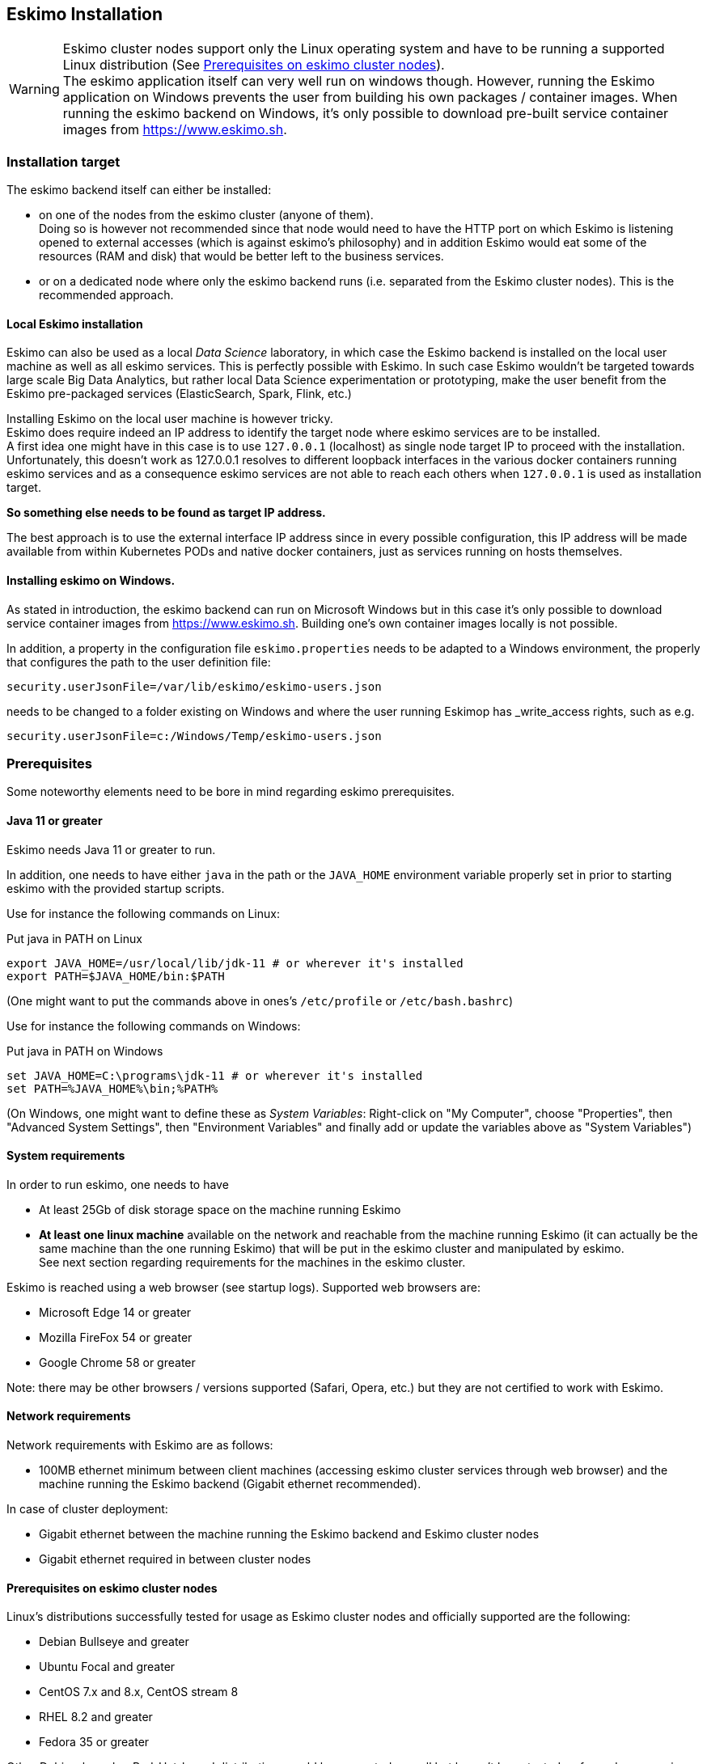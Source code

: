 
[[chap-installation]]
== Eskimo Installation

WARNING: Eskimo cluster nodes support only the Linux operating system and have to be running a supported Linux
distribution (See <<eskimo_nodes_prerequisites>>). +
The eskimo application itself can very well run on windows though. However, running the Eskimo application on Windows
prevents the user from building his own packages / container images. When running the eskimo backend on Windows, it's
only possible to download pre-built service container images from https://www.eskimo.sh.


=== Installation target

The eskimo backend itself can either be installed:

* on one of the nodes from the eskimo cluster (anyone of them). +
Doing so is however not recommended since that node would need to have the HTTP port on which Eskimo is listening opened
to external accesses (which is against eskimo's philosophy) and in addition Eskimo would eat some of the resources (RAM
and disk) that would be better left to the business services.
* or on a dedicated node where only the eskimo backend runs (i.e. separated from the Eskimo cluster nodes). This is the
recommended approach.

==== Local Eskimo installation

Eskimo can also be used as a local _Data Science_ laboratory, in which case the Eskimo backend is installed on the local
user machine as well as all eskimo services. This is perfectly possible with Eskimo.
In such case Eskimo wouldn't be targeted towards large scale Big Data Analytics, but rather local Data Science
experimentation or prototyping, make the user benefit from the Eskimo pre-packaged services (ElasticSearch, Spark, Flink,
etc.)

Installing Eskimo on the local user machine is however tricky. +
Eskimo does require indeed an IP address to identify the target node where eskimo services are to be installed. +
A first idea one might have in this case is to use `127.0.0.1` (localhost) as single node target IP to proceed with
the installation. Unfortunately, this doesn't work as 127.0.0.1 resolves to different loopback interfaces in the
various docker containers running eskimo services and as a consequence eskimo services are not able to reach each
others when `127.0.0.1` is used as installation target.

*So something else needs to be found as target IP address.*

The best approach is to use the external interface IP address since in every possible configuration, this IP address
will be made available from within Kubernetes PODs and native docker containers, just as services running on
hosts themselves.

==== Installing eskimo on Windows.

As stated in introduction, the eskimo backend can run on Microsoft Windows but in this case it's only possible to
download service container images from https://www.eskimo.sh. Building one's own container images locally is not
possible.

In addition, a property in the configuration file `eskimo.properties` needs to be adapted to a Windows environment,
the properly that configures the path to the user definition file:

`security.userJsonFile=/var/lib/eskimo/eskimo-users.json`

needs to be changed to a folder existing on Windows and where the user running Eskimop has _write_access rights, such
as e.g.

`security.userJsonFile=c:/Windows/Temp/eskimo-users.json`


=== Prerequisites

Some noteworthy elements need to be bore in mind regarding eskimo prerequisites.

==== Java 11 or greater

Eskimo needs Java 11 or greater to run.

In addition, one needs to have either `java` in the path or the `JAVA_HOME` environment variable properly set in prior
to starting eskimo with the provided startup scripts.

Use for instance the following commands on Linux:

.Put java in PATH on Linux
----
export JAVA_HOME=/usr/local/lib/jdk-11 # or wherever it's installed
export PATH=$JAVA_HOME/bin:$PATH
----

(One might want to put the commands above in ones's `/etc/profile` or `/etc/bash.bashrc`)

Use for instance the following commands on Windows:

.Put java in PATH on Windows
----
set JAVA_HOME=C:\programs\jdk-11 # or wherever it's installed
set PATH=%JAVA_HOME%\bin;%PATH%
----

(On Windows, one might want to define these as _System Variables_: Right-click on "My Computer", choose "Properties",
then "Advanced System Settings", then "Environment Variables" and finally add or update the variables above as "System
Variables")

==== System requirements

In order to run eskimo, one needs to have

* At least 25Gb of disk storage space on the machine running Eskimo
* *At least one linux machine* available on the network and reachable from the machine running Eskimo (it can actually
be the same machine than the one running Eskimo) that will be put in the eskimo cluster and manipulated by eskimo. +
See next section regarding requirements for the machines in the eskimo cluster.

Eskimo is reached using a web browser (see startup logs). Supported web browsers are:

* Microsoft Edge 14 or greater
* Mozilla FireFox 54 or greater
* Google Chrome 58 or greater

Note: there may be other browsers / versions supported (Safari, Opera, etc.) but they are not certified to work with
Eskimo.

==== Network requirements

Network requirements with Eskimo are as follows:

* 100MB ethernet minimum between client machines (accessing eskimo cluster services through web browser) and the machine
running the Eskimo backend (Gigabit ethernet recommended).

In case of cluster deployment:

* Gigabit ethernet between the machine running the Eskimo backend and Eskimo cluster nodes
* Gigabit ethernet required in between cluster nodes


[[eskimo_nodes_prerequisites]]
==== Prerequisites on eskimo cluster nodes

Linux's distributions successfully tested for usage as Eskimo cluster nodes and officially supported are the following:

* Debian Bullseye and greater
* Ubuntu Focal and greater
* CentOS 7.x and 8.x, CentOS stream 8
* RHEL 8.2 and greater
* Fedora 35 or greater

Other Debian-based or Red-Hat-based distributions could be supported as well but haven't been tested so far and may
require the administrator to adapt the setup scripts located in `services_setup`.

===== Minimum hardware

The minimum hardware capacity requirements to run eskimo are as follows:

*Multiple Nodes in the Eskimo cluster, minimum requirement for one node*

In cases where the eskimo cluster runs on multiples nodes (two or more nodes), the minimum hardware capacity for
each these nodes is as follows:

* 30 GB HDD storage space for the system
** additional storage space depending on the data to be manipulated and the replication factor.
** also at least 8Gb disk storage available on `/tmp` if it's a specific partition.
* 4 CPUs (8 CPUs recommended)
* 16 GB RAM (32 GB RAM recommended)

*Single Machine Eskimo deployment, minimum requirement for the single node*

In cases where Eskimo is deployed on a single node (such as the host node running Eskimo itself), the minimum hardware
capacity for this node is as follows:

* 30 GB HDD storage space for the system
** additional storage space depending on the data to be manipulated and the replication factor.
** also at least 8Gb disk storage available on `/tmp` if it's a specific partition.
* 8 CPUs (16 CPUs recommended)
* 32 GB RAM (64 GB RAM recommended)


[[eskimo_nodes_required_packages]]
==== Required packages installation and Internet access on cluster nodes

Eskimo performs some initial setup operations on every node of the cluster it needs to operate. Some of these
operations would require Internet access to download dependencies (either RPM or DEB packages) if these are not properly
installed in advance by administrators.

In case it is not possible to give access to internet to the nodes in the cluster one wants to operate using eskimo,
one will find below the `yum` and `apt` commands used during nodes setup. +
*In case internet access from cluster node is not possible, one can reproduce these commands on one's environment to
find out about the packages that need to be installed in prior to have eskimo operating your cluster nodes:*

Following commands are executed on a debian-based node:

.debian based node setup
----
export LINUX_DISTRIBUTION=`\
    awk -F= '/^NAME/{print $2}' /etc/os-release \
    | cut -d ' ' -f 1 \
    | tr -d \" \
    | tr '[:upper:]' '[:lower:]'`

# system update
apt-get -yq update

# docker dependencies
apt-get -yq install apt-transport-https ca-certificates curl software-properties-common
apt-get -yq install gnupg-agent gnupg2

# docker installation
curl -fsSL https://download.docker.com/linux/$LINUX_DISTRIBUTION/gpg | sudo apt-key add
add-apt-repository deb [arch=amd64] https://download.docker.com/linux/$LINUX_DISTRIBUTION $(lsb_release -cs) stable
apt-get -yq update
apt-get -yq install docker-ce docker-ce-cli containerd.io

# other dependencies
apt-get -y install ipset binutils net-tools attr socat dnsmasq gettext-base iputils-ping

# glusterfs client
apt-get -y install glusterfs-client
----


Following commands are executed on a redhat-based node:

.redhat based node setup
----
export LINUX_DISTRIBUTION=`\
    awk -F= '/^NAME/{print $2}' /etc/os-release \
    | cut -d ' ' -f 1 \
    | tr -d \" \
    | tr '[:upper:]' '[:lower:]'`

# system update
sudo yum -y update

# docker dependencies
yum install -y yum-utils device-mapper-persistent-data lvm2

# docker installation
yum-config-manager --add-repo https://download.docker.com/linux/$LINUX_DISTRIBUTION/docker-ce.repo
yum install -y docker-ce docker-ce-cli containerd.io

# other dependencies
yum install -y ipset binutils net-tools anacron socat dnsmasq gettext iputils

# glusterfs client
yum -y install glusterfs glusterfs-fuse
----

Following commands are executed on a SUSE node:

.suse node setup
----
# system update
sudo zypper --non-interactive refresh | echo 'a'

# install docker
sudo zypper install -y docker

# other dependencies
sudo zypper install -y ipset binutils net-tools cron sysvinit-tools socat dnsmasq iputils

# glusterfs client
sudo zypper install -y glusterfs
----

*Again, if eskimo cluster nodes have no internet access in your setup, you need to install all the corresponding
packages* (those listed above and their transitive dependencies) *before you can use these machines as
eskimo cluster nodes.*

After this initial setup is performed (in a process named _Eskimo base installation_ and implemented by the script
`install-eskimo-base-system.sh`), the eskimo installation is performed entirely without any need to access internet.

===== Eskimo system user

Eskimo requires to have a system user properly defined and with SSH access to reach and operate the cluster nodes.
That user can be any user but it has to be configured in Eskimo - see <<user_configuration>> - and has to have SSH
access to every single node to be operated by eskimo using SSH Public Key Authentication -
see <<ssh_key_authentication>>.

*In addition, that user needs to have sudo access (wildcard) without requiring to enter a password!*
This `sudo` ability for the configured user is absolutely key.

On most systems, this means:

* Add the user configured with eskimo to the `sudoers` groups
* Add a file in `/etc/sudoers.d/eskimo` containing `eskimo ALL=(ALL) NOPASSWD:ALL` +
(if `eskimo` is the configured user)
`


===== Protecting eskimo nodes with a firewall

The different services operated by Eskimo require different set of ports to communicate with each others. As such,
internal cluster communications - all communications (ports) from an eskimo cluster node to all the other eskimo cluster
nodes - have to be whitelisted (opened) from the firewall.

The cluster nodes should however protect themselves against external access - IP addresses not belonging to the eskimo
cluster nodes - by blocking pretty much every port except port 22, which is the single port used by eskimo to reach
eskimo cluster services.

*IN ADDITION TO THE STATIC PORTS LISTED BELOW, A WHOLE SET OF PORT RANGES ARE USED BY THE KUBERBNETES INFRASTRUCTURE,
ELASTICSEARCH, SPARK EXECUTORS AND FLINK WORKERS TO COMMUNICATE WITH EACH OTHER. THESE DYNAMIC PORTS ARE CREATED ON THE
FLY AND HAVING THEM CLOSED BY THE FIREWALL WOULD SIMPLY PREVENT THEM FROM WORKING.*

*For this reason, whenever the eskimo cluster nodes are protected by a firewall, it is of UTMOST IMPORTANCE that the
firewall is filtering out the internal eskimo cluster nodes IP addresses from the exclusion rules. +
Every eskimo node should have wide access to every other node in the eskimo cluster. Period.*

Specifically on RHEL, firewalld in its default configuration (coming out of the box) is preventing eskimo services from
reaching each others and compromises Eskimo's behaviour. It needs to be properly configured and whitelist all
communications (all ports) in between Eskimo cluster nodes. Or just disable firewalld for a non-production critical
deployment (`sudo disable firewalld` and `sudo stop firewalld`).

On the opposite side, as far as external eskimo cluster communications are concerned,
it is important to filter out every single access attempt originating from outside the Eskimo cluster. The
only open port to be opened for requests outside of the eskimo cluster should be the port 22 used by SSH since all
accesses from the Eskimo console to the cluster nodes happens through SSH tunnels.

For the sake of information, the list of static ports used by the different services are listed here:

* [cerebro] : 9000, 31900
* [elasticsearch] : 9200, 9300
* [gluster] : 24007, 24008, 24009, 24010, 49152, 38465, 38466, 38467
* [grafana] : 3000, 31300
* [kafka] : 9092, 9093, 9999
* [kafka-manager] : 22080, 31220
* [kibana] : 5601, 31561
* [kubernetes] : 2379, 2380, 6443, 8091, 8472, 10250, 10251, 10252, 10255
* [ntp] 123
* [prometheus] : 9090, 9091, 9093, 9094, 9100
* [spark] : 7077, 8580, 8980, 8581, 8981, 2304, 18480, 7337, 7222, 8032, 7222
* [flink] : 6121, 6122, 6123, 6130, 8081
* [spark-console] : 18080, 31810
* [zeppelin] : 38080, 38081, 31008, 31009
* [zookeeper] : 2181, 2888, 3888

Again, this list is incomplete since it doesn't reveal the dynamic port ranges mentioned above.


=== Extract archive and install Eskimo

After downloading either the zip ot the tarball archive of eskimo, it needs to be extracted on the local filesystem.
This simple extraction is the only step required to _install_ eskimo.

Then in the folder `bin` under the newly extracted eskimo binary distribution folder, one can find two scripts:

* a script `eskimo.bat` to execute eskimo on Windows
* a script `eskimo.sh` to execute eskimo on Linux.

That's it.

==== SystemD Unit file Installation

In case one wants to have Eskimo's backend operated (automatically started, etc.) using SystemD, the script
`bin/utils/__install-eskimo-systemD-unit-file.sh` can be used to perform all the required setup steps for a successful
SystemD launch as well as installing the Eskimo SystemD unit configuration file.

==== Extracted Archive layout and purpose

Once extracted on the filesystem, the Eskimo folder contains the following elements:

* `bin` : contains executables required to start Eskimo as well as utility commands (in `utils` sub-folder)
* `conf` : contains Eskimo configuration files
* `lib` : contains eskimo runtime binaries
* `packages-dev` : contains the Eskimo _docker images (packages) development framework_ which is used to build eskimo
components / services docker images locally (this is not required if the administrator decides to download packages
from https://www.eskimo.sh)
* `packages_distrib`: contains eventually the eskimo services docker image packages (either built locally or downloaded
from internet)
* `services_setup`: contains the services installation framework. *Each and every customization an administrator wishes
to apply on eskimo services is done by modifying / extending / customizing the shell scripts in this folder*.
* `static_images`: is intended to be used to add additional icons or logos for new custom managed services added by an
administrator to Eskimo.

==== Utility commands

Some command line utilities to ease eskimo's administration are provided in `bin/utils`:

* `encode-password.bat|.sh` : this script is used to generate the encoded password to be stored in the user definition
file. See <<user_file>>

[[user_file]]
=== Access eskimo

With eskimo properly started using the scripts in `bin` discussed above, one can reach eskimo using
http://machine_ip:9191. +
The default port number is 9191. This can be changed in configuration file `eskimo.properties`.

*The default login / password credentials are _admin_ / _password_.*

This login is configured in the file pointed to by the configuration property `security.userJsonFile`. +
A sample file is created automatically if the target file doesn't exist with the `admin` login above.

The structure of this file is as follows;

.Sample user definition file
----
{
  "users" : [
    {
      "username" : "admin",
      "password" : "$2a$10$W5pa6y.k95V27ABPd7eFqeqniTnpYqYOiGl75jJoXApG8SBEvERYO",
      "role": "ADMIN"
    }
  ]
}
----

The password is a `BCrypt` hash (11 rounds) of the actual password.

The administrator can add as many different users as required on the Eskimo platform to this file.

Users can have either the `ADMIN` or `USER` role.

* the `ADMIN` role enables full access to every single feature of Eskimo
* the `USER` role limits available functionalities to Data Science tools and prevents the user from making any change
to the cluster configuration or influence runtime operations.

[[user_configuration]]
=== First run and initial setup

Upon first run, eskimo needs to be setup before it can be used.

Right after its first start, one single screen is available : *the setup page*. +
It is the only accessible page as long as initial setup is not properly completed and service docker images (plus
kubernetes packages) have not been either downloaded or built.

The setup page is as follows:

image::pngs/setup-wide.png[800, 800, align="center"]

On the setup page, the user needs to input following information:

* *Configuration Storage Path* : a folder on the filesystem where the system user running eskimo needs to have write
access to. The dynamic configuration and state persistence of eskimo will be stored in this location.
* *SSH Username* : the name of the SSH user eskimo has to use to access the cluster nodes. Every node that needs to be
managed by eskimo should have granted access using SSH Public Key authentication to this user.
* *SSH private key* : the private key to use for SSH Public Key authentication for the above user. See the next section
presenting how to generate this key : <<ssh_key_authentication>>
* *Kube Origin* : the user needs to choose whether Kubernetes package should be *built locally* (on eskimo host node) or
whether pre-built versions should be *downloaded* from the remote packages repository (by default https://www.eskimo.sh).
* *Docker Images Origin* : the user needs to choose whether service package images needs to be *built locally* or whether
they need to be *downloaded* from the remote packages repository (by default https://www.eskimo.sh).

Once the settings have been chosen by the administrator, clicking "_Save and Apply Setup_" will launch the initial setup
process and the archives will be built locally or downloaded. This can take a few dozen of minutes depending on your
internet connection and/or the eskimo host machine processing abilities.

Regarding the SSH private key, the next section gives indications on how to build a _public / private key pair_ to
enable eskimo to reach and manage the cluster nodes.

The the section _"Setting up a remote packages repository"_ from the document _"Service Development Framework"_ presents
the nuts and bolts required in setting up a remote packages repository. +
The remote repository URL is configured in `eskimo.properties` using the configuration property : +
`system.packagesDownloadUrlRoot` : The root URL to download the packages from.

[[build_packages_locally]]
==== Building packages locally

Building eskimo packages locally means building the services docker images on your local host machine running eskimo.
This means that instead of downloading docker images from the eskimo repository, the user wants to build them on his own
and only download the source package archives from their respective software editor web site (e.g. Apache, Elastic,
etc.)

===== Requirements

*There are some important requirements when desiring to build the software packages on one's own:*

* The host machine running eskimo needs at least 25 GB of free hard drive space
* The host machine running eskimo needs at least 16 GB of free RAM space available

In addition, building packages locally requires some tools to be available on the host machine running eskimo itself.
Mostly, `git`, `docker` and `wget` need to be installed on your host machine.

===== Instructions to install these tools

Following commands are required on a debian-based host:

.debian host dependencies to build packages
----
export LINUX_DISTRIBUTION=`\
    awk -F= '/^NAME/{print $2}' /etc/os-release \
    | cut -d ' ' -f 1 \
    | tr -d \" \
    | tr '[:upper:]' '[:lower:]'`

# system update
apt-get -yq update

# eskimo dependencies
apt-get -yq install wget git

# docker dependencies
apt-get -yq install apt-transport-https ca-certificates curl software-properties-common
apt-get -yq install gnupg-agent gnupg2

# docker installation
curl -fsSL https://download.docker.com/linux/$LINUX_DISTRIBUTION/gpg | sudo apt-key add
add-apt-repository deb [arch=amd64] https://download.docker.com/linux/$LINUX_DISTRIBUTION $(lsb_release -cs) stable
apt-get -yq update
apt-get -yq install docker-ce docker-ce-cli containerd.io

# Enable and start docker
systemctl enable docker
systemctl start docker

# Add current user to docker group
usermod -a -G docker $USER

# (system or at least shell / process restart required after this)
----


Following commands are required on a redhat-based host:

.redhat host dependencies to build packages
----
export LINUX_DISTRIBUTION=`\
    awk -F= '/^NAME/{print $2}' /etc/os-release \
    | cut -d ' ' -f 1 \
    | tr -d \" \
    | tr '[:upper:]' '[:lower:]'`

# system update
yum -y update

# eskimo dependencies
yum install -y wget git

# docker dependencies
yum install -y yum-utils device-mapper-persistent-data lvm2

# docker installation
yum-config-manager --add-repo https://download.docker.com/linux/$LINUX_DISTRIBUTION/docker-ce.repo
yum install -y docker-ce docker-ce-cli containerd.io

# Enable and start docker
systemctl enable docker
systemctl start docker

# Add current user to docker group
usermod -a -G docker $USER

# (system or at least shell / process restart required after this)
----

Following commands are required on a SUSE host:

.suse host dependencies to build packages
----
# system update
zypper --non-interactive refresh | echo 'a'

# eskimo dependencies
zypper install -y git wget

# install docker
zypper install -y docker

# Enable and start docker
systemctl enable docker
systemctl start docker

# Add current user to docker group
usermod -a -G docker $USER

# (system or at least shell / process restart required after this)
----


==== Checking for updates

At any time after initial setup - and if and only if the chosen installation method is *downloading* packages, the user
can _apply setup_ again to check on the packages server (by default https://www.eskimo.sh) if updates are available
for service docker images or kubernetes packages.

=== Typical startup issues

Several issues can happen upon first eskimo startup. +
This section describes common issues and ways to resolve them.

==== eskimo-users.json cannot be written

If you meet an error as the following one upon startup:

.Impossible to write eskimo-users.json
----
Caused by: ch.niceideas.common.utils.FileException: ./eskimo-users.json (Unauthorized access)
        at ch.niceideas.common.utils.FileUtils.writeFile(FileUtils.java:154)
        at ch.niceideas.eskimo.security.JSONBackedUserDetailsManager.<init>(JSONBackedUserDetailsManager.java:81)
        at ch.niceideas.eskimo.configurations.WebSecurityConfiguration.userDetailsService(WebSecurityConfiguration.java:127)
        ... 50 more
Caused by: java.io.FileNotFoundException: ./eskimo-users.json (Unauthorized access)
        at java.base/java.io.FileOutputStream.open0(Native Method)
        at java.base/java.io.FileOutputStream.open(FileOutputStream.java:276)
        at java.base/java.io.FileOutputStream.<init>(FileOutputStream.java:220)
        at java.base/java.io.FileOutputStream.<init>(FileOutputStream.java:170)
        at java.base/java.io.FileWriter.<init>(FileWriter.java:90)
        at ch.niceideas.common.utils.FileUtils.writeFile(FileUtils.java:149)
        ... 52 more
----

Eskimo uses a local file to define users and access credentials. Upon first startup, if that file doesn't exist already,
it is created by eskimo (with the default credentials above) at the path pointed to by the property
`security.userJsonFile` in `eskimo.properties`.

If you experience the error above or something alike, change that property to point to a location where the first
version of the file can successfully be created.


[[ssh_key_authentication]]
=== Setting up SSH Public Key Authentication

==== Introduction

Public key authentication is a way of logging into an SSH/SFTP account using a cryptographic key rather than a
password. This is a strong requirement in the current version of eskimo.

==== How Public Key Authentication Works

Keys come in pairs of a public key and a private key. Each key pair is unique, and the two keys work together.

These two keys have a very special and beautiful mathematical property: if you have the private key, you can prove your
identify and authenticate without showing it, by using it to sign some information in a way that only your private key
can do.

Public key authentication works like this:

. Generate a key pair.
. Give someone (or a server) the public key.
. Later, anytime you want to authenticate, the person (or the server) asks you to prove you have the private key that
corresponds to the public key.
. You prove you have the private key.
. You don't have to do the math or implement the key exchange yourself. The SSH server and client programs take care of
this for you.

==== Generate an SSH Key Pair

You should generate your key pair on your laptop, not on your server. All Mac and Linux systems include a command called
`ssh-keygen` that will generate a new key pair.

If you're using Windows, you can generate the keys on your server. Just remember to copy your keys to your laptop and
delete your private key from the server after you've generated it.

To generate an SSH key pair, run the command `ssh-keygen`.

.Calling `ssh-keygen`
----
eskimo@notebook:/tmp$ ssh-keygen
Generating public/private rsa key pair.
----

You'll be prompted to choose the location to store the keys. The default location is good unless you already have a key.
Press Enter to choose the default location *unless you already have a key pair there in which case you might want to
take great care not to overwrite it*.

----
Enter file in which to save the key (/home/eskimo/.ssh/id_rsa): /tmp/eskimo/id_rsa
----

Next, you'll be asked to choose a password. Using a password means a password will be required to use the private key.
*Eskimo requires at all cost that you leave the password empty otherwise the key won't be usable with eskimo - at least
in this current version*. +
Press two times "Enter" there :

----
Enter passphrase (empty for no passphrase):
Enter same passphrase again:
----

After that, your public and private keys will be generated. There will be two different files. The one named `id_rsa` is
your private key. The one named `id_rsa.pub` is your public key.

----
Your identification has been saved in /tmp/eskimo/id_rsa.
Your public key has been saved in /tmp/eskimo/id_rsa.pub.
----

You'll also be shown a fingerprint and "visual fingerprint" of your key. You do not need to save these.

----
The key fingerprint is:
SHA256:/HPC91ROJtCQ6Q5FBdsqyPyppzU8xScfUThLj+3OKuw eskimo@notebook
The key's randomart image is:
+---[RSA 2048]----+
|           .+=...|
|            +=+. |
|           oo.+* |
|       + ....oo.o|
|        S .o= +.+|
|         = +.+ B.|
|          %.o oo.|
|         o.Boo  o|
|        oo .E.o. |
+----[SHA256]-----+
----

==== Configure an SSH/SFTP User for Your Key

===== Method 1: Using ssh-copy-id

Now that you have an SSH key pair, you're ready to configure your app's system user so you can SSH or SFTP in using your
private key.

To copy your public key to your server, run the following command. Be sure to replace "`x.x.x.x`" with your server's IP
address and `SYSUSER` with the name of the the system user your app belongs to.

----
ssh-copy-id SYSUSER@x.x.x.x
----

===== Method 2: Manual Configuration

If you don't have the `ssh-copy-id` command (for instance, if you are using Windows), you can instead SSH in to your
server and manually create the `~/.ssh/authorized_keys` file so it contains your public key.

First, run the following commands to update the file with the correct permissions.

----
(umask 077 && test -d ~/.ssh || mkdir ~/.ssh)
(umask 077 && touch ~/.ssh/authorized_keys)
----

Next, edit the file `.ssh/authorized_keys` using your preferred editor. Copy and paste your `id_rsa.pub` file into the
file.

==== Log In Using Your Private Key

You can now SSH or SFTP into your server using your private key. From the command line, you can use:

----
ssh SYSUSER@x.x.x.x
----

If you didn't create your key in the default location, you'll need to specify the location:

----
ssh -i ~/.ssh/custom_key_name SYSUSER@x.x.x.x
----

If you're using a Windows SSH client, such as PuTTy, look in the configuration settings to specify the path to your
private key.

==== Granting Access to Multiple Keys

The `~/.ssh/authorized_keys` file you created above uses a very simple format: it can contain many keys as long as you
put one key on each line in the file.

If you have multiple keys (for example, one on each of your laptops) or multiple developers you need to grant access
to, just follow the same instructions above using ssh-copy-id or manually editing the file to paste in additional
keys, one on each line.

When you're done, the `.ssh/authorized_keys` file will look something like this (don't copy this, use your own public
keys):

----
ssh-rsa AAAAB3NzaC1yc2EAAAADAQABAAABAQDSkT3A1j89RT/540ghIMHXIVwNlAEM3WtmqVG7YN/wYwtsJ8iCszg4/lXQsfLFxYmEVe8L9atgtMGCi5QdYPl4X/c+5YxFfm88Yjfx+2xEgUdOr864eaI22yaNMQ0AlyilmK+PcSyxKP4dzkf6B5Nsw8lhfB5n9F5md6GHLLjOGuBbHYlesKJKnt2cMzzS90BdRk73qW6wJ+MCUWo+cyBFZVGOzrjJGEcHewOCbVs+IJWBFSi6w1enbKGc+RY9KrnzeDKWWqzYnNofiHGVFAuMxrmZOasqlTIKiC2UK3RmLxZicWiQmPnpnjJRo7pL0oYM9r/sIWzD6i2S9szDy6aZ eskimo@notebook
ssh-rsa AAAAB3NzaC1yc2EAAAADAQABAAABAQCzlL9Wo8ywEFXSvMJ8FYmxP6HHHMDTyYAWwM3AOtsc96DcYVQIJ5VsydZf5/4NWuq55MqnzdnGB2IfjQvOrW4JEn0cI5UFTvAG4PkfYZb00Hbvwho8JsSAwChvWU6IuhgiiUBofKSMMifKg+pEJ0dLjks2GUcfxeBwbNnAgxsBvY6BCXRfezIddPlqyfWfnftqnafIFvuiRFB1DeeBr24kik/550MaieQpJ848+MgIeVCjko4NPPLssJ/1jhGEHOTlGJpWKGDqQK+QBaOQZh7JB7ehTK+pwIFHbUaeAkr66iVYJuC05iA7ot9FZX8XGkxgmhlnaFHNf0l8ynosanqt badtrash@desktop
----

==== Use the private key in eskimo

Once the above procedure properly followed and the public keys added to the authorized key for your the user to be used
by eskimo, you can use the corresponding private key in the eskimo setup page to grand access to eskimo to the cluster
nodes.
